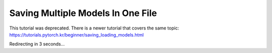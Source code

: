 Saving Multiple Models In One File
==================================

This tutorial was deprecated. There is a newer tutorial that covers the same topic:  https://tutorials.pytorch.kr/beginner/saving_loading_models.html

Redirecting in 3 seconds...

.. raw:: html

   <meta http-equiv="Refresh" content="3; url='https://tutorials.pytorch.kr/beginner/saving_loading_models.html'" />
